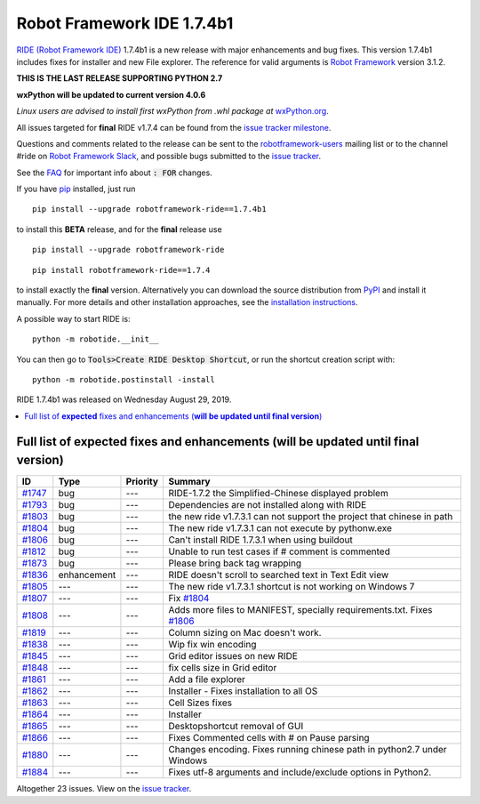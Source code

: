===========================
Robot Framework IDE 1.7.4b1
===========================


.. default-role:: code


`RIDE (Robot Framework IDE)`_ 1.7.4b1 is a new release with major enhancements
and bug fixes. This version 1.7.4b1 includes fixes for installer and new File explorer.
The reference for valid arguments is `Robot Framework`_ version 3.1.2.

**THIS IS THE LAST RELEASE SUPPORTING PYTHON 2.7**

**wxPython will be updated to current version 4.0.6**

*Linux users are advised to install first wxPython from .whl package at* `wxPython.org`_.

All issues targeted for **final** RIDE v1.7.4 can be found
from the `issue tracker milestone`_.

Questions and comments related to the release can be sent to the
`robotframework-users`_ mailing list or to the channel #ride on 
`Robot Framework Slack`_, and possible bugs submitted to the `issue tracker`_.

See the `FAQ`_ for important info about `: FOR` changes.

If you have pip_ installed, just run

::

   pip install --upgrade robotframework-ride==1.7.4b1

to install this **BETA** release, 
and for the **final** release use

::

   pip install --upgrade robotframework-ride

::

   pip install robotframework-ride==1.7.4

to install exactly the **final** version. Alternatively you can download the source
distribution from PyPI_ and install it manually. For more details and other
installation approaches, see the `installation instructions`_.

A possible way to start RIDE is:

::

    python -m robotide.__init__
    
::

You can then go to `Tools>Create RIDE Desktop Shortcut`, or run the shortcut creation script with:

::

    python -m robotide.postinstall -install

::

RIDE 1.7.4b1 was released on Wednesday August 29, 2019.

.. _RIDE (Robot Framework IDE): https://github.com/robotframework/RIDE/
.. _Robot Framework: http://robotframework.org
.. _pip: http://pip-installer.org
.. _PyPI: https://pypi.python.org/pypi/robotframework-ride
.. _issue tracker milestone: https://github.com/robotframework/RIDE/issues?q=milestone%3Av1.7.4
.. _issue tracker: https://github.com/robotframework/RIDE/issues
.. _robotframework-users: http://groups.google.com/group/robotframework-users
.. _Robot Framework Slack: https://robotframework-slack-invite.herokuapp.com
.. _installation instructions: ../../BUILD.rst
.. _wxPython.org: https://extras.wxpython.org/wxPython4/extras/linux/gtk3/
.. _FAQ: https://github.com/robotframework/RIDE/wiki/F.A.Q.


.. contents::
   :depth: 2
   :local:

Full list of **expected** fixes and enhancements (**will be updated until final version**)
==========================================================================================

.. list-table::
    :header-rows: 1

    * - ID
      - Type
      - Priority
      - Summary
    * - `#1747`_
      - bug
      - ---
      - RIDE-1.7.2 the Simplified-Chinese displayed problem 
    * - `#1793`_
      - bug
      - ---
      - Dependencies are not installed along with RIDE
    * - `#1803`_
      - bug
      - ---
      - the new ride v1.7.3.1 can not support the project that chinese in path
    * - `#1804`_
      - bug
      - ---
      - The new ride v1.7.3.1 can not execute by pythonw.exe
    * - `#1806`_
      - bug
      - ---
      - Can't install RIDE 1.7.3.1 when using buildout
    * - `#1812`_
      - bug
      - ---
      - Unable to run test cases if # comment is commented
    * - `#1873`_
      - bug
      - ---
      - Please bring back tag wrapping
    * - `#1836`_
      - enhancement
      - ---
      - RIDE doesn't scroll to searched text in Text Edit view
    * - `#1805`_
      - ---
      - ---
      - The new ride v1.7.3.1 shortcut is not working on Windows 7
    * - `#1807`_
      - ---
      - ---
      - Fix `#1804`_
    * - `#1808`_
      - ---
      - ---
      - Adds more files to MANIFEST, specially requirements.txt. Fixes `#1806`_
    * - `#1819`_
      - ---
      - ---
      - Column sizing on Mac doesn't work.
    * - `#1838`_
      - ---
      - ---
      - Wip fix win encoding
    * - `#1845`_
      - ---
      - ---
      - Grid editor issues on new RIDE
    * - `#1848`_
      - ---
      - ---
      - fix cells size in Grid editor
    * - `#1861`_
      - ---
      - ---
      - Add a file explorer
    * - `#1862`_
      - ---
      - ---
      - Installer - Fixes installation to all OS
    * - `#1863`_
      - ---
      - ---
      - Cell Sizes fixes
    * - `#1864`_
      - ---
      - ---
      - Installer
    * - `#1865`_
      - ---
      - ---
      - Desktopshortcut removal of GUI
    * - `#1866`_
      - ---
      - ---
      - Fixes Commented cells with # on Pause parsing
    * - `#1880`_
      - ---
      - ---
      - Changes encoding. Fixes running chinese path in python2.7 under Windows
    * - `#1884`_
      - ---
      - ---
      - Fixes utf-8 arguments and include/exclude options in Python2.

Altogether 23 issues. View on the `issue tracker <https://github.com/robotframework/RIDE/issues?q=milestone%3Av1.7.4>`__.

.. _#1747: https://github.com/robotframework/RIDE/issues/1747
.. _#1793: https://github.com/robotframework/RIDE/issues/1793
.. _#1803: https://github.com/robotframework/RIDE/issues/1803
.. _#1804: https://github.com/robotframework/RIDE/issues/1804
.. _#1806: https://github.com/robotframework/RIDE/issues/1806
.. _#1812: https://github.com/robotframework/RIDE/issues/1812
.. _#1873: https://github.com/robotframework/RIDE/issues/1873
.. _#1836: https://github.com/robotframework/RIDE/issues/1836
.. _#1805: https://github.com/robotframework/RIDE/issues/1805
.. _#1807: https://github.com/robotframework/RIDE/issues/1807
.. _#1808: https://github.com/robotframework/RIDE/issues/1808
.. _#1819: https://github.com/robotframework/RIDE/issues/1819
.. _#1838: https://github.com/robotframework/RIDE/issues/1838
.. _#1845: https://github.com/robotframework/RIDE/issues/1845
.. _#1848: https://github.com/robotframework/RIDE/issues/1848
.. _#1861: https://github.com/robotframework/RIDE/issues/1861
.. _#1862: https://github.com/robotframework/RIDE/issues/1862
.. _#1863: https://github.com/robotframework/RIDE/issues/1863
.. _#1864: https://github.com/robotframework/RIDE/issues/1864
.. _#1865: https://github.com/robotframework/RIDE/issues/1865
.. _#1866: https://github.com/robotframework/RIDE/issues/1866
.. _#1880: https://github.com/robotframework/RIDE/issues/1880
.. _#1884: https://github.com/robotframework/RIDE/issues/1884
